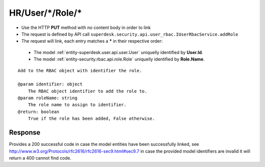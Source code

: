 .. _reuqest-LINK-HR/User/*/Role/*:

**HR/User/*/Role/***
==========================================================

* Use the HTTP **PUT** method with no content body in order to link
* The request is defined by API call ``superdesk.security.api.user_rbac.IUserRbacService.addRole``
* The request will link, each entry matches a **\*** in their respective order:

 * The model :ref:`entity-superdesk.user.api.user.User` uniquelly identified by **User.Id**.
 * The model :ref:`entity-security.rbac.api.role.Role` uniquelly identified by **Role.Name**.


::

   Add to the RBAC object with identifier the role.
   
   @param identifier: object
       The RBAC object identifier to add the role to.
   @param roleName: string
       The role name to assign to identifier.
   @return: boolean
       True if the role has been added, False otherwise.


Response
-------------------------------------
Provides a 200 successful code in case the model entities have been successfully linked, see http://www.w3.org/Protocols/rfc2616/rfc2616-sec9.html#sec9.7 in case
the provided model identifiers are invalid it will return a 400 cannot find code.